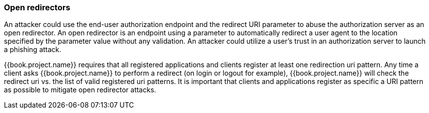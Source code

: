 
=== Open redirectors

An attacker could use the end-user authorization endpoint and the redirect URI parameter to abuse the authorization server as an open redirector.
An open redirector is an endpoint using a parameter to automatically redirect a user agent to the location specified by the parameter value without any validation.
An attacker could utilize a user's trust in an authorization server to launch a phishing attack.

{{book.project.name}} requires that all registered applications and clients register at least one redirection uri pattern.
Any time a client asks {{book.project.name}} to perform a redirect (on login or logout for example), {{book.project.name}} will check the redirect uri vs.
the list of valid registered uri patterns.
It is important that clients and applications register as specific a URI pattern as possible to mitigate open redirector attacks.

